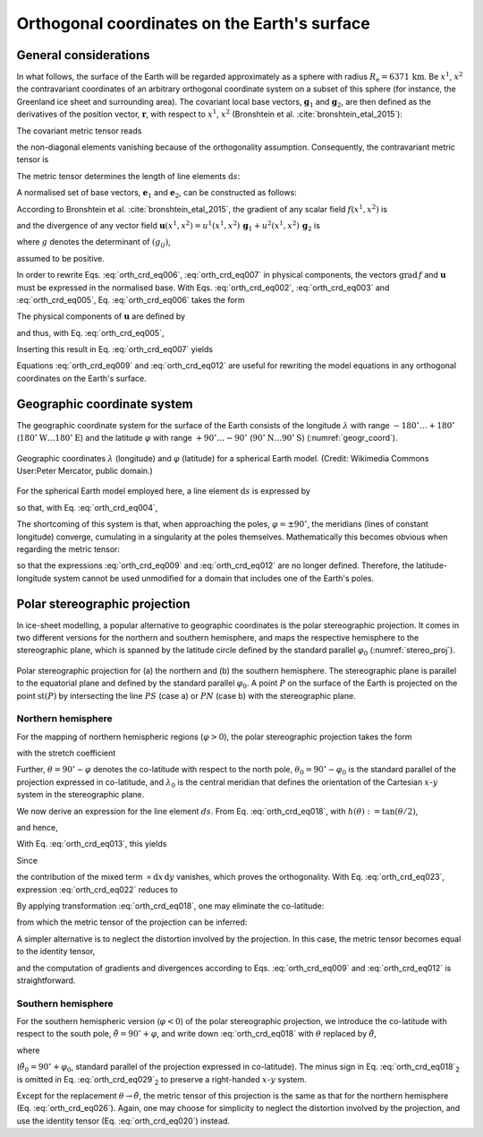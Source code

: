 .. _orthog_coord:

Orthogonal coordinates on the Earth's surface
*********************************************

.. |nbsp| unicode:: 0xA0 
   :trim:

General considerations
======================

In what follows, the surface of the Earth will be regarded approximately as a sphere with radius :math:`R_\mathrm{e}=6371\,\mathrm{km}`. Be :math:`x^1`, :math:`x^2` the contravariant coordinates of an arbitrary orthogonal coordinate system on a subset of this sphere (for instance, the Greenland ice sheet and surrounding area). The covariant local base vectors, :math:`\mathbf{g}_1` and :math:`\mathbf{g}_2`, are then defined as the derivatives of the position vector, :math:`\mathbf{r}`, with respect to :math:`x^1`, :math:`x^2` (Bronshtein et al. :cite:`bronshtein_etal_2015`):

.. math::
  :label: orth_crd_eq001

  \mathbf{g}_i = \frac{\partial\mathbf{r}}{\partial{}x^i}.

The covariant metric tensor reads

.. math::
  :label: orth_crd_eq002

  (g_{ij})
    = (\mathbf{g}_i \cdot \mathbf{g}_j)
    = \left(\begin{array}{cc}{g_{11}}&{0}\\{0}&{g_{22}}\end{array}\right),

the non-diagonal elements vanishing because of the orthogonality assumption. Consequently, the contravariant metric tensor is

.. math::
  :label: orth_crd_eq003

  (g^{ij})
    = (g_{ij})^{-1}
    = \left(\begin{array}{cc}{1/g_{11}}&{0}\\{0}&{1/g_{22}}\end{array}\right).

The metric tensor determines the length of line elements :math:`\mathrm{d}s`:

.. math::
  :label: orth_crd_eq004

  \mathrm{d}s^2 = \mathrm{d}\mathbf{r} \cdot \mathrm{d}\mathbf{r}
  = \frac{\partial\mathbf{r}}{\partial{}x^i} \mathrm{d}x^i
    \cdot \frac{\partial\mathbf{r}}{\partial{}x^j} \mathrm{d}x^j
  = g_{ij}\,\mathrm{d}x^i \mathrm{d}x^j.

A normalised set of base vectors, :math:`\mathbf{e}_1` and :math:`\mathbf{e}_2`, can be constructed as follows:

.. math::
  :label: orth_crd_eq005

  \mathbf{e}_i
  = \frac{\mathbf{g}_i}{\|\mathbf{g}_i\|}
  = \frac{\mathbf{g}_i}{\sqrt{\mathbf{g}_i\cdot\mathbf{g}_i}}
  = \frac{\mathbf{g}_i}{\sqrt{g_{ii}}}.

According to Bronshtein et al. :cite:`bronshtein_etal_2015`, the gradient of any scalar field :math:`f(x^1,x^2)` is

.. math::
  :label: orth_crd_eq006

  \mbox{grad}\,f = g^{ij} \frac{\partial{}f}{\partial{}x^i} \, \mathbf{g}_j,

and the divergence of any vector field :math:`\mathbf{u}(x^1,x^2)=u^1(x^1,x^2)\,\mathbf{g}_1+u^2(x^1,x^2)\,\mathbf{g}_2`
is

.. math::
  :label: orth_crd_eq007

  \mbox{div}\,\mathbf{u} = \frac{1}{\sqrt{g}} \, \frac{\partial{}(\sqrt{g}\,u^i)}{\partial{}x^i},

where :math:`g` denotes the determinant of :math:`(g_{ij})`,

.. math::
  :label: orth_crd_eq008

  g = g_{11}\,g_{22},

assumed to be positive.

In order to rewrite Eqs. |nbsp| :eq:`orth_crd_eq006`, :eq:`orth_crd_eq007` in physical components, the vectors :math:`\mbox{grad}\,f` and :math:`\mathbf{u}` must be expressed in the normalised base. With Eqs. |nbsp| :eq:`orth_crd_eq002`, :eq:`orth_crd_eq003` and :eq:`orth_crd_eq005`, Eq. |nbsp| :eq:`orth_crd_eq006` takes the form

.. math::
  :label: orth_crd_eq009

  \begin{eqnarray}
  \mbox{grad}\,f &=& g^{11} \sqrt{g_{11}} \,
                     \frac{\partial{}f}{\partial{}x^1} \, \mathbf{e}_1
                   + g^{22} \sqrt{g_{22}} \,
                     \frac{\partial{}f}{\partial{}x^2} \, \mathbf{e}_2
  \nonumber\\[1ex]
                 &=& \frac{1}{\sqrt{g_{11}}}
                     \frac{\partial{}f}{\partial{}x^1} \, \mathbf{e}_1
                   + \frac{1}{\sqrt{g_{22}}}
                     \frac{\partial{}f}{\partial{}x^2} \, \mathbf{e}_2.
  \end{eqnarray}

The physical components of :math:`\mathbf{u}` are defined by

.. math::
  :label: orth_crd_eq010

  \mathbf{u} = u^{\star 1}\,\mathbf{e}_1 + u^{\star 2}\,\mathbf{e}_2,

and thus, with Eq. |nbsp| :eq:`orth_crd_eq005`,

.. math::
  :label: orth_crd_eq011

  u^{\star i} = u^i\,\sqrt{g_{ii}}.

Inserting this result in Eq. |nbsp| :eq:`orth_crd_eq007` yields

.. math::
  :label: orth_crd_eq012

  \mbox{div}\,\mathbf{u}
   = \frac{1}{\sqrt{g_{11}\,g_{22}}}\,\left(
     \frac{\partial{}(\sqrt{g_{22}}\,u^{\star 1})}{\partial{}x^1}
     + \frac{\partial{}(\sqrt{g_{11}}\,u^{\star 2})}{\partial{}x^2} \right).

Equations |nbsp| :eq:`orth_crd_eq009` and :eq:`orth_crd_eq012` are useful for rewriting the model equations in any orthogonal coordinates on the Earth's surface.

Geographic coordinate system
============================

The geographic coordinate system for the surface of the Earth consists of the longitude :math:`\lambda` with range :math:`-180^\circ\ldots{}+180^\circ` (:math:`180^\circ\mathrm{W}\ldots{}180^\circ\mathrm{E}`) and the latitude :math:`\varphi` with range :math:`+90^\circ\ldots{}-90^\circ` (:math:`90^\circ\mathrm{N}\ldots{}90^\circ\mathrm{S}`) (:numref:`geogr_coord`).

.. _geogr_coord:
.. figure:: figs/Geographic_Coordinates.png
  :width: 250 px
  :alt: Geographic coordinates
  :align: center

  Geographic coordinates :math:`\lambda` (longitude) and :math:`\varphi` (latitude) for a spherical Earth model. (Credit: Wikimedia Commons User:Peter Mercator, public domain.)

For the spherical Earth model employed here, a line element :math:`\mathrm{d}s` is expressed by

.. math::
  :label: orth_crd_eq013

  \mathrm{d}s^2 = R_\mathrm{e}^2 \cos^2\varphi\,\mathrm{d}\lambda^2
                + R_\mathrm{e}^2\,\mathrm{d}\varphi^2,

so that, with Eq. |nbsp| :eq:`orth_crd_eq004`,

.. math::
  :label: orth_crd_eq014

  g_{11} = R_\mathrm{e}^2 \cos^2\varphi,
  \quad
  g_{22} = R_\mathrm{e}^2.

The shortcoming of this system is that, when approaching the poles, :math:`\varphi=\pm 90^\circ`, the meridians (lines of constant longitude) converge, cumulating in a singularity at the poles themselves. Mathematically this becomes obvious when regarding the metric tensor:

.. math::
  :label: orth_crd_eq017

  \lim_{\varphi\rightarrow\pm 90^\circ} g_{11} = 0,

so that the expressions :eq:`orth_crd_eq009` and :eq:`orth_crd_eq012` are no longer defined. Therefore, the latitude-longitude system cannot be used unmodified for a domain that includes one of the Earth's poles.

Polar stereographic projection
==============================

In ice-sheet modelling, a popular alternative to geographic coordinates is the polar stereographic projection. It comes in two different versions for the northern and southern hemisphere, and maps the respective hemisphere to the stereographic plane, which is spanned by the latitude circle defined by the standard parallel :math:`\varphi_0` (:numref:`stereo_proj`).

.. _stereo_proj:
.. figure:: figs/Stereographic_Projection.png
  :width: 500 px
  :alt: Polar stereographic projection
  :align: center

  Polar stereographic projection for (a) the northern and (b) the southern hemisphere. The stereographic plane is parallel to the equatorial plane and defined by the standard parallel :math:`\varphi_0`. A point :math:`P` on the surface of the Earth is projected on the point :math:`\mathrm{st}(P)` by intersecting the line :math:`PS` (case a) or :math:`PN` (case b) with the stereographic plane.

Northern hemisphere
-------------------

For the mapping of northern hemispheric regions (:math:`\varphi{}>0`), the polar stereographic projection takes the form

.. math::
  :label: orth_crd_eq018

  \begin{array}{rcl}
    x &=&  2R_\mathrm{e} K \tan\mbox{$\displaystyle\frac{\theta}{2}$}
                           \sin(\lambda-\lambda_0),
    \\[2ex]
    y &=& -2R_\mathrm{e} K \tan\mbox{$\displaystyle\frac{\theta}{2}$}
                           \cos(\lambda-\lambda_0),
  \end{array}

with the stretch coefficient

.. math::
  :label: orth_crd_eq019

  K = \cos^2\frac{\theta_0}{2}.

Further, :math:`\theta=90^\circ-\varphi` denotes the co-latitude with respect to the north pole, :math:`\theta_0=90^\circ-\varphi_0` is the standard parallel of the projection expressed in co-latitude, and :math:`\lambda_0` is the central meridian that defines the orientation of the Cartesian :math:`x`-:math:`y` system in the stereographic plane.

We now derive an expression for the line element :math:`ds`. From Eq. |nbsp| :eq:`orth_crd_eq018`, with :math:`h(\theta):=\tan(\theta/2)`,

.. math::
  :label: orth_crd_eq021a

  \left(\begin{array}{c}{\mathrm{d}x}\\{\mathrm{d}y}\end{array}\right)
  = 2R_\mathrm{e} K
    \left(\begin{array}{cc}{h'(\theta)\sin(\lambda-\lambda_0)}&{h(\theta)\cos(\lambda-\lambda_0)}\\
                           {-h'(\theta)\cos(\lambda-\lambda_0)}&{h(\theta)\sin(\lambda-\lambda_0)}\end{array}\right)
    \left(\begin{array}{c}{\mathrm{d}\theta}\\{\mathrm{d}\lambda}\end{array}\right),

and hence,

.. math::
  :label: orth_crd_eq021b

  \left(\begin{array}{c}{\mathrm{d}\theta}\\{\mathrm{d}\lambda}\end{array}\right)
  = \frac{1}{2R_\mathrm{e} K \, h(\theta) h'(\theta)}
    \left(\begin{array}{cc}{h(\theta)\sin(\lambda-\lambda_0)}&{-h(\theta)\cos(\lambda-\lambda_0)}\\
                           {h'(\theta)\cos(\lambda-\lambda_0)}&{h'(\theta)\sin(\lambda-\lambda_0)}\end{array}\right)
    \left(\begin{array}{c}{\mathrm{d}x}\\{\mathrm{d}y}\end{array}\right).

With Eq. |nbsp| :eq:`orth_crd_eq013`, this yields

.. math::
  :label: orth_crd_eq022

  \begin{eqnarray}
  ds^2 &=& R_\mathrm{e}^2\, (\mathrm{d}\theta^2 + \sin^2\theta\,\mathrm{d}\lambda^2)
  \nonumber\\
  &=& \frac{1}{4K^2 \, h^2(\theta) h^{\prime 2}(\theta)}
  \nonumber\\
  &&
  \times \left\{ \left( h^2(\theta) \sin^2(\lambda-\lambda_0)
         + h^{\prime 2}(\theta)
         \sin^2\theta\,\cos^2(\lambda-\lambda_0) \right)\,\mathrm{d}x^2
  \right.
  \nonumber\\
  && \quad
  + \left( h^2(\theta)
    \cos^2(\lambda-\lambda_0)
         + h^{\prime 2}(\theta)
           \sin^2\theta\,\sin^2(\lambda-\lambda_0) \right)\,\mathrm{d}y^2
  \nonumber\\
  && \quad \left.
  - \left( 2 [h^2(\theta) - \sin^2\theta\,
    h^{\prime 2}(\theta)]\,
         \sin(\lambda-\lambda_0)\cos(\lambda-\lambda_0) \right)\,\mathrm{d}x\,\mathrm{d}y
  \right\}.
  \end{eqnarray}

Since

.. math::
  :label: orth_crd_eq023

  h^2(\theta) - \sin^2\theta\, h^{\prime 2}(\theta)
  = \tan^2\frac{\theta}{2}
    - \frac{(2\sin\frac{\theta}{2}\cos\frac{\theta}{2})^2}
           {(2\cos^2\frac{\theta}{2})^2} = 0,

the contribution of the mixed term :math:`\propto \mathrm{d}x\,\mathrm{d}y` vanishes, which proves the orthogonality. With Eq. |nbsp| :eq:`orth_crd_eq023`, expression :eq:`orth_crd_eq022` reduces to

.. math::
  :label: orth_crd_eq024

  ds^2 = \frac{\mathrm{d}x^2 + \mathrm{d}y^2}{4K^2 \, h^{\prime 2}(\theta)}
       = \frac{\cos^4\frac{\theta}{2}}{K^2} (\mathrm{d}x^2 + \mathrm{d}y^2)
       = \frac{\mathrm{d}x^2 + \mathrm{d}y^2}{K^2 (1+\tan^2\frac{\theta}{2})^2}.

By applying transformation :eq:`orth_crd_eq018`, one may eliminate the co-latitude:

.. math::
  :label: orth_crd_eq025

  ds^2 = \frac{\mathrm{d}x^2 + \mathrm{d}y^2}{K^2
         \left(1+\frac{x^2+y^2}{(2R_\mathrm{e}K)^2}\right)^2},

from which the metric tensor of the projection can be inferred:

.. math::
  :label: orth_crd_eq026

  g_{11} = g_{22}
  = \frac{\cos^4\frac{\theta}{2}}{K^2}
  = \frac{1}{K^2 \left(1+\frac{x^2+y^2}{(2R_\mathrm{e}K)^2}\right)^2}.

A simpler alternative is to neglect the distortion involved by the projection. In this case, the metric tensor becomes equal to the identity tensor,

.. math::
  :label: orth_crd_eq020

  g_{11} = g_{22} = 1,

and the computation of gradients and divergences according to Eqs. |nbsp| :eq:`orth_crd_eq009` and :eq:`orth_crd_eq012` is straightforward.

Southern hemisphere
-------------------

For the southern hemispheric version (:math:`\varphi{}<0`) of the polar stereographic projection, we introduce the co-latitude with respect to the south pole, :math:`\tilde{\theta}=90^\circ+\varphi`, and write down :eq:`orth_crd_eq018` with :math:`\theta` replaced by :math:`\tilde{\theta}`,

.. math::
  :label: orth_crd_eq029

  \begin{array}{rcl}
    x &=& 2R_\mathrm{e} K \tan\frac{\tilde{\theta}}{2}
          \sin(\lambda-\lambda_0),
    \\[1ex]
    y &=& 2R_\mathrm{e} K \tan\frac{\tilde{\theta}}{2}
          \cos(\lambda-\lambda_0),
  \end{array}

where

.. math::
  :label: orth_crd_eq030

  K = \cos^2\frac{\tilde{\theta}_0}{2}

(:math:`\tilde{\theta}_0=90^\circ+\varphi_0`, standard parallel of the projection expressed in co-latitude). The minus sign in Eq. |nbsp| :eq:`orth_crd_eq018`\ :sub:`2` is omitted in Eq. |nbsp| :eq:`orth_crd_eq029`\ :sub:`2` to preserve a right-handed :math:`x`-:math:`y` system.

Except for the replacement :math:`\theta\rightarrow\tilde{\theta}`, the metric tensor of this projection is the same as that for the northern hemisphere (Eq. |nbsp| :eq:`orth_crd_eq026`). Again, one may choose for simplicity to neglect the distortion involved by the projection, and use the identity tensor (Eq. |nbsp| :eq:`orth_crd_eq020`) instead.
